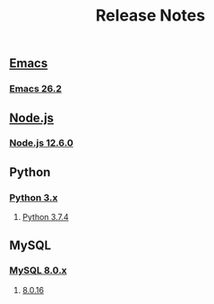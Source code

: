 #+TITLE: Release Notes


** [[https://www.gnu.org/software/emacs/history.html][Emacs]]

*** [[https://lists.gnu.org/archive/html/emacs-devel/2019-04/msg00503.html][Emacs 26.2]]

** [[https://nodejs.org/ja/download/releases/][Node.js]]

*** [[https://github.com/nodejs/node/blob/master/doc/changelogs/CHANGELOG_V12.md#12.6.0][Node.js 12.6.0]]

** Python

*** [[https://docs.python.org/3/whatsnew/changelog.html][Python 3.x]]

**** [[https://docs.python.org/3/whatsnew/changelog.html#python-3-7-4-final][Python 3.7.4]]


** MySQL

*** [[https://dev.mysql.com/doc/relnotes/mysql/8.0/en/][MySQL 8.0.x]]

**** [[https://dev.mysql.com/doc/relnotes/mysql/8.0/en/news-8-0-16.html][8.0.16]]
